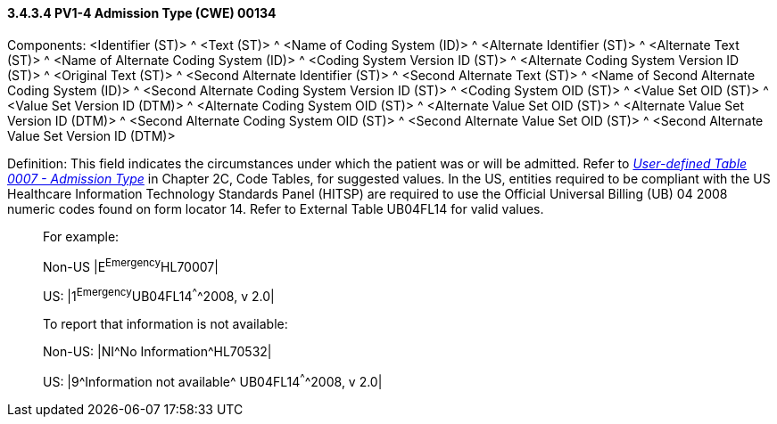 ==== *3.4.3.4* PV1-4 Admission Type (CWE) 00134

Components: <Identifier (ST)> ^ <Text (ST)> ^ <Name of Coding System (ID)> ^ <Alternate Identifier (ST)> ^ <Alternate Text (ST)> ^ <Name of Alternate Coding System (ID)> ^ <Coding System Version ID (ST)> ^ <Alternate Coding System Version ID (ST)> ^ <Original Text (ST)> ^ <Second Alternate Identifier (ST)> ^ <Second Alternate Text (ST)> ^ <Name of Second Alternate Coding System (ID)> ^ <Second Alternate Coding System Version ID (ST)> ^ <Coding System OID (ST)> ^ <Value Set OID (ST)> ^ <Value Set Version ID (DTM)> ^ <Alternate Coding System OID (ST)> ^ <Alternate Value Set OID (ST)> ^ <Alternate Value Set Version ID (DTM)> ^ <Second Alternate Coding System OID (ST)> ^ <Second Alternate Value Set OID (ST)> ^ <Second Alternate Value Set Version ID (DTM)>

Definition: This field indicates the circumstances under which the patient was or will be admitted. Refer to file:///E:\V2\v2.9%20final%20Nov%20from%20Frank\V29_CH02C_Tables.docx#HL70007[_User-defined Table 0007 - Admission Type_] in Chapter 2C, Code Tables, for suggested values. In the US, entities required to be compliant with the US Healthcare Information Technology Standards Panel (HITSP) are required to use the Official Universal Billing (UB) 04 2008 numeric codes found on form locator 14. Refer to External Table UB04FL14 for valid values.

____
For example:

Non-US |E^Emergency^HL70007|

US: |1^Emergency^UB04FL14^^^^2008, v 2.0|

To report that information is not available:

Non-US: |NI^No Information^HL70532|

US: |9^Information not available^ UB04FL14^^^^2008, v 2.0|
____

